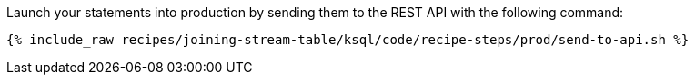 Launch your statements into production by sending them to the REST API with the following command:

+++++
<pre class="snippet"><code class="shell">{% include_raw recipes/joining-stream-table/ksql/code/recipe-steps/prod/send-to-api.sh %}</code></pre>
+++++
